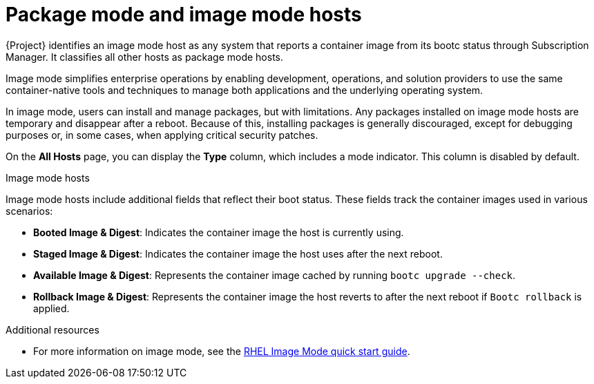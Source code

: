 [id="package-mode-and-image-mode-hosts"]
= Package mode and image mode hosts

{Project} identifies an image mode host as any system that reports a container image from its bootc status through Subscription Manager. 
It classifies all other hosts as package mode hosts.

Image mode simplifies enterprise operations by enabling development, operations, and solution providers to use the same container-native tools and techniques to manage both applications and the underlying operating system.

In image mode, users can install and manage packages, but with limitations. 
Any packages installed on image mode hosts are temporary and disappear after a reboot. 
Because of this, installing packages is generally discouraged, except for debugging purposes or, in some cases, when applying critical security patches.

On the *All Hosts* page, you can display the *Type* column, which includes a mode indicator. 
This column is disabled by default.

.Image mode hosts
Image mode hosts include additional fields that reflect their boot status.
These fields track the container images used in various scenarios:

* *Booted Image & Digest*: Indicates the container image the host is currently using.
* *Staged Image & Digest*: Indicates the container image the host uses after the next reboot.
* *Available Image & Digest*: Represents the container image cached by running `bootc upgrade --check`.
* *Rollback Image & Digest*: Represents the container image the host reverts to after the next reboot if `Bootc rollback` is applied.

ifndef::orcharhino[]
.Additional resources
* For more information on image mode, see the https://www.redhat.com/en/blog/image-mode-red-hat-enterprise-linux-quick-start-guide[RHEL Image Mode quick start guide].
endif::[]
